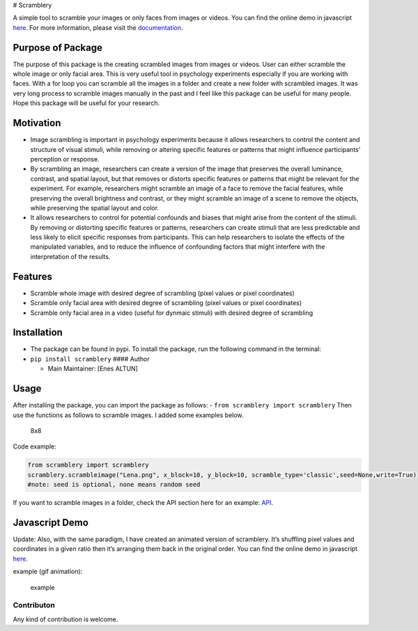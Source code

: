 # Scramblery |Downloads| |PyPI version| |Jekyll site CI|

A simple tool to scramble your images or only faces from images or
videos. You can find the online demo in javascript
`here <https://altunenes.github.io/scramblery/scramblerydemo.html>`__.
For more information, please visit the
`documentation <https://altunenes.github.io/scramblery/>`__.

Purpose of Package
^^^^^^^^^^^^^^^^^^

The purpose of this package is the creating scrambled images from images
or videos. User can either scramble the whole image or only facial area.
This is very useful tool in psychology experiments especially if you are
working with faces. With a for loop you can scramble all the images in a
folder and create a new folder with scrambled images. It was very long
process to scramble images manually in the past and I feel like this
package can be useful for many people. Hope this package will be useful
for your research.

Motivation
^^^^^^^^^^

-  Image scrambling is important in psychology experiments because it
   allows researchers to control the content and structure of visual
   stimuli, while removing or altering specific features or patterns
   that might influence participants’ perception or response.

-  By scrambling an image, researchers can create a version of the image
   that preserves the overall luminance, contrast, and spatial layout,
   but that removes or distorts specific features or patterns that might
   be relevant for the experiment. For example, researchers might
   scramble an image of a face to remove the facial features, while
   preserving the overall brightness and contrast, or they might
   scramble an image of a scene to remove the objects, while preserving
   the spatial layout and color.

-  It allows researchers to control for potential confounds and biases
   that might arise from the content of the stimuli. By removing or
   distorting specific features or patterns, researchers can create
   stimuli that are less predictable and less likely to elicit specific
   responses from participants. This can help researchers to isolate the
   effects of the manipulated variables, and to reduce the influence of
   confounding factors that might interfere with the interpretation of
   the results.

**Features**
^^^^^^^^^^^^

-  Scramble whole image with desired degree of scrambling (pixel values
   or pixel coordinates)
-  Scramble only facial area with desired degree of scrambling (pixel
   values or pixel coordinates)
-  Scramble only facial area in a video (useful for dynmaic stimuli)
   with desired degree of scrambling

Installation
^^^^^^^^^^^^

-  The package can be found in pypi. To install the package, run the
   following command in the terminal:

-  ``pip install scramblery`` #### Author

   -  Main Maintainer: [Enes ALTUN]

Usage
^^^^^

After installing the package, you can import the package as follows: -
``from scramblery import scramblery`` Then use the functions as follows
to scramble images. I added some examples below.

.. figure:: ./docs/assets/usage.PNG
   :alt: 8x8

   8x8

Code example:

.. code:: python

   from scramblery import scramblery
   scramblery.scrambleimage("Lena.png", x_block=10, y_block=10, scramble_type='classic',seed=None,write=True)
   #note: seed is optional, none means random seed

If you want to scramble images in a folder, check the API section here
for an example:
`API <https://altunenes.github.io/scramblery/userguide/>`__.

Javascript Demo
^^^^^^^^^^^^^^^

Update: Also, with the same paradigm, I have created an animated version
of scramblery. It’s shuffling pixel values and coordinates in a given
ratio then it’s arranging them back in the original order. You can find
the online demo in javascript
`here <https://altunenes.github.io/scramblery/magic.html>`__.

example (gif animation):

.. figure:: /assets/Animation14.gif
   :alt: example

   example

Contributon
~~~~~~~~~~~

Any kind of contribution is welcome.

.. |Downloads| image:: https://pepy.tech/badge/scramblery
   :target: https://pepy.tech/project/scramblery
.. |PyPI version| image:: https://badge.fury.io/py/scramblery.svg
   :target: https://badge.fury.io/py/scramblery
.. |Jekyll site CI| image:: https://github.com/altunenes/scramblery/actions/workflows/jekyll.yml/badge.svg
   :target: https://github.com/altunenes/scramblery/actions/workflows/jekyll.yml
